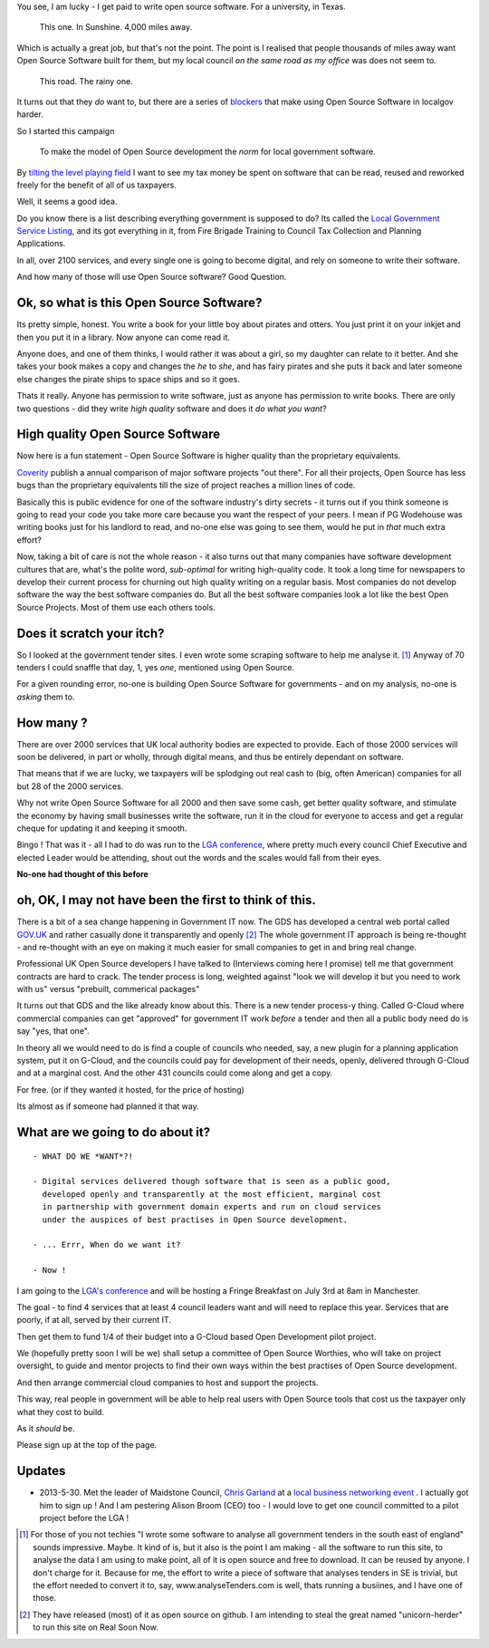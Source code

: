 
You see, I am lucky - I get paid to write open source software.  For a
university, in Texas.

.. figure:: https://mw2.google.com/mw-panoramio/photos/medium/12149191.jpg
     :width: 250 px
     :height: 140 px

     This one. In Sunshine. 4,000 miles away.

Which is actually a great job, but that's not the point.  The point is I
realised that people thousands of miles away want Open
Source Software built for them, but my local council *on the same road as my
office* was does not seem to.

.. figure:: /assets/images/gibsondrive.jpg

       This road. The rainy one.

It turns out that they *do* want to, but there are a series of `blockers </blockers>`_ that 
make using Open Source Software in localgov harder.  

So I started this campaign 

.. highlights:: To make the model of Open Source development the *norm* for local government software.
 
By `tilting the level playing field </assets/images/LGA_advert_2.pdf>`_ I want to see my tax money be spent on 
software that can be read, reused and reworked freely for the benefit of all of us taxpayers.  

Well, it seems a good idea.


Do you know there is a list describing everything government is supposed to do?
Its called the `Local Government Service Listing
<http://standards.esd.org.uk>`_, and its got everything in it, from Fire Brigade
Training to Council Tax Collection and Planning Applications.

In all, over 2100 services, and every single one is going to become digital, and
rely on someone to write their software.

And how many of those will use Open Source software?  Good Question.


Ok, so what is this Open Source Software?
-----------------------------------------

Its pretty simple, honest. You write a book for your little boy about pirates
and otters. You just print it on your inkjet and then you put it in a
library. Now anyone can come read it.  

Anyone does, and one of them thinks, I would rather it was about a girl, so my
daughter can relate to it better.  And she takes your book makes a copy and
changes the *he* to *she*, and has fairy pirates and she puts it back and later
someone else changes the pirate ships to space ships and so it goes.

Thats it really.  Anyone has permission to write software, just as anyone has
permission to write books.  There are only two questions - did they write *high
quality* software and does it *do what you want*?

High quality Open Source Software
---------------------------------

Now here is a fun statement - Open Source Software is higher quality than the proprietary equivalents.

`Coverity <http://www.coverity.com>`_ publish a annual comparison of major
software projects "out there".  For all their projects, Open Source has less
bugs than the proprietary equivalents till the size of project reaches a million
lines of code.

Basically this is public evidence for one of the software industry's dirty
secrets - it turns out if you think someone is going to read your code you take
more care because you want the respect of your peers.  I mean if PG Wodehouse
was writing books just for his landlord to read, and no-one else was going to
see them, would he put in *that* much extra effort?

Now, taking a bit of care is not the whole reason - it also turns out that 
many companies have software development cultures that are, what's the polite word, *sub-optimal* for writing high-quality code.  It took a long time for newspapers to develop their current process for churning out high quality writing on a regular basis.  Most companies do not develop software the way the best software companies do.  But all the best software companies look a lot like the best Open Source Projects.  Most of them use each others tools.



Does it scratch your itch?
--------------------------

So I looked at the government tender sites.  I even wrote some scraping software
to help me analyse it. [#]_ Anyway of 70 tenders I could snaffle that day, 1,
yes *one*, mentioned using Open Source.

For a given rounding error, no-one is building Open Source Software for governments - and on my analysis, no-one is *asking* them to.

How many ?
----------

There are over 2000 services that UK local authority bodies are expected to
provide. Each of those 2000 services will soon be delivered, in part or wholly,
through digital means, and thus be entirely dependant on software.

That means that if we are lucky, we taxpayers will be splodging out real cash to
(big, often American) companies for all but 28 of the 2000 services.

Why not write Open Source Software for all 2000 and then save some cash, get
better quality software, and stimulate the economy by having small businesses
write the software, run it in the cloud for everyone to access and get a regular
cheque for updating it and keeping it smooth.

Bingo ! That was it - all I had to do was run to the `LGA conference <http://www.local.gov.uk>`_, where pretty much
every council Chief Executive and elected Leader would be attending, shout out
the words and the scales would fall from their eyes.

**No-one had thought of this before**

oh, OK, I may not have been the first to think of this.  
-------------------------------------------------------

There is a bit of a sea change happening in Government IT now.  The GDS has
developed a central web portal called `GOV.UK <http://www.gov.uk>`_ and rather
casually done it transparently and openly [#]_ The whole government IT approach
is being re-thought - and re-thought with an eye on making it much easier for
small companies to get in and bring real change.

Professional UK Open Source developers I have talked to (Interviews coming here
I promise) tell me that government contracts are hard to crack.  The tender
process is long, weighted against "look we will develop it but you need to work
with us" versus "prebuilt, commerical packages"

It turns out that GDS and the like already know about this.  There is a new
tender process-y thing.  Called G-Cloud where commercial companies can get
"approved" for government IT work *before* a tender and then all a public body
need do is say "yes, that one".

In theory all we would need to do is find a couple of councils who needed, say,
a new plugin for a planning application system, put it on G-Cloud, and the
councils could pay for development of their needs, openly, delivered through
G-Cloud and at a marginal cost.  And the other 431 councils could come along and
get a copy.

For free.  (or if they wanted it hosted, for the price of hosting)

Its almost as if someone had planned it that way.


What are we going to do about it?
---------------------------------

::

   - WHAT DO WE *WANT*?!

   - Digital services delivered though software that is seen as a public good,
     developed openly and transparently at the most efficient, marginal cost
     in partnership with government domain experts and run on cloud services 
     under the auspices of best practises in Open Source development.

   - ... Errr, When do we want it?

   - Now !


I am going to the `LGA's conference
<http://sites.idea.gov.uk/annual-conference/>`_ and will be hosting a Fringe
Breakfast on July 3rd at 8am in Manchester. 

The goal - to find 4 services that at least 4 council leaders want and will need
to replace this year.  Services that are poorly, if at all, served by their current IT.

Then get them to fund 1/4 of their budget into a G-Cloud based Open Development
pilot project.

We (hopefully pretty soon I will be we) shall setup a committee of Open Source
Worthies, who will take on project oversight, to guide and mentor projects to
find their own ways within the best practises of Open Source development.

And then arrange commercial cloud companies to host and support the projects.

This way, real people in government will be able to help real users with Open
Source tools that cost us the taxpayer only what they cost to build.

As it *should* be.

Please sign up at the top of the page.


Updates
-------

* 2013-5-30. Met the leader of Maidstone Council, `Chris Garland <http://meetings.maidstone.gov.uk/mgUserInfo.aspx?UID=135>`_ at a `local business networking event <https://www.facebook.com/LenhamValleyBusinessAssociation>`_ . I actually got him to sign up !  And I am pestering Alison Broom (CEO) too - I would love to get one council committed to a pilot project before the LGA !




     


.. [#] For those of you not techies "I wrote some software to analyse all
       government tenders in the south east of england" sounds impressive.
       Maybe.  It kind of is, but it also is the point I am making - all the
       software to run this site, to analyse the data I am using to make point,
       all of it is open source and free to download.  It can be reused by
       anyone.  I don't charge for it.  Because for me, the effort to write a
       piece of software that analyses tenders in SE is trivial, but the effort
       needed to convert it to, say, www.analyseTenders.com is well, thats
       running a busiines, and I have one of those.

.. [#] They have released (most) of it as open source on github.  I am intending to 
       steal the great named "unicorn-herder" to run this site on Real Soon Now.


..     There is a whole mess of research to be done on how the labour market fluidity in OSS
       impacts the quality, and how remote working will have similar impact on real labout makret fluidity.

